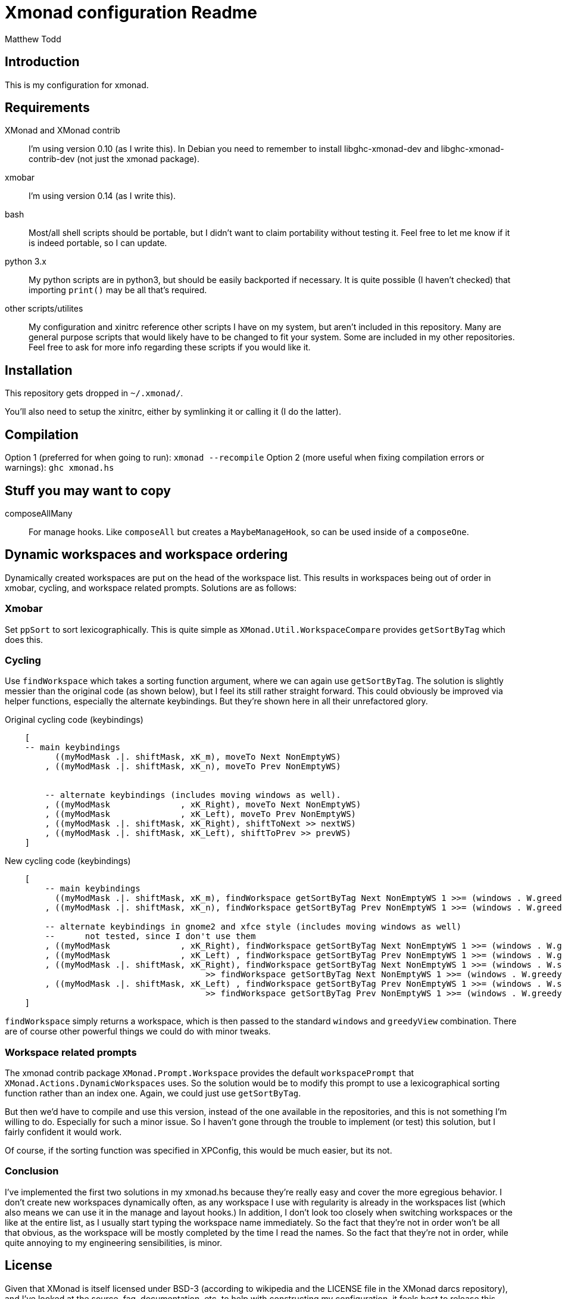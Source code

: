 Xmonad configuration Readme
===========================
:author: Matthew Todd
:date: Mar 17, 2013


Introduction
------------

This is my configuration for xmonad.


Requirements
------------

XMonad and XMonad contrib :: I'm using version 0.10 (as I write this). In
Debian you need to remember to install libghc-xmonad-dev and
libghc-xmonad-contrib-dev (not just the xmonad package).

xmobar :: I'm using version 0.14 (as I write this).

bash :: Most/all shell scripts should be portable, but I didn't want to claim
portability without testing it. Feel free to let me know if it is indeed
portable, so I can update.

python 3.x :: My python scripts are in python3, but should be easily backported
if necessary. It is quite possible (I haven't checked) that importing `print()`
may be all that's required.

other scripts/utilites :: My configuration and xinitrc reference other scripts
I have on my system, but aren't included in this repository. Many are general
purpose scripts that would likely have to be changed to fit your system. Some
are included in my other repositories. Feel free to ask for more info regarding
these scripts if you would like it.


Installation
------------

This repository gets dropped in `~/.xmonad/`.

You'll also need to setup the xinitrc, either by symlinking it or calling it (I
do the latter).


Compilation
------------
Option 1 (preferred for when going to run): `xmonad --recompile`
Option 2 (more useful when fixing compilation errors or warnings): `ghc xmonad.hs`


Stuff you may want to copy
--------------------------

composeAllMany :: For manage hooks. Like `composeAll` but creates a
`MaybeManageHook`, so can be used inside of a `composeOne`.


Dynamic workspaces and workspace ordering
-----------------------------------------

Dynamically created workspaces are put on the head of the workspace list. This
results in workspaces being out of order in xmobar, cycling, and workspace
related prompts. Solutions are as follows:

Xmobar
~~~~~~

Set `ppSort` to sort lexicographically. This is quite simple as
`XMonad.Util.WorkspaceCompare` provides `getSortByTag` which does this.


Cycling
~~~~~~~

Use `findWorkspace` which takes a sorting function argument, where we can again
use `getSortByTag`. The solution is slightly messier than the original code (as
shown below), but I feel its still rather straight forward. This could
obviously be improved via helper functions, especially the alternate
keybindings. But they're shown here in all their unrefactored glory.


.Original cycling code (keybindings)
---------------------------------
    [
    -- main keybindings
	  ((myModMask .|. shiftMask, xK_m), moveTo Next NonEmptyWS)
	, ((myModMask .|. shiftMask, xK_n), moveTo Prev NonEmptyWS)


	-- alternate keybindings (includes moving windows as well).
	, ((myModMask              , xK_Right), moveTo Next NonEmptyWS)
	, ((myModMask              , xK_Left), moveTo Prev NonEmptyWS)
	, ((myModMask .|. shiftMask, xK_Right), shiftToNext >> nextWS)
	, ((myModMask .|. shiftMask, xK_Left), shiftToPrev >> prevWS)
    ]
---------------------------------

.New cycling code (keybindings)
---------------------------------
    [
	-- main keybindings
	  ((myModMask .|. shiftMask, xK_m), findWorkspace getSortByTag Next NonEmptyWS 1 >>= (windows . W.greedyView))
	, ((myModMask .|. shiftMask, xK_n), findWorkspace getSortByTag Prev NonEmptyWS 1 >>= (windows . W.greedyView))

	-- alternate keybindings in gnome2 and xfce style (includes moving windows as well)
	--	not tested, since I don't use them
	, ((myModMask              , xK_Right), findWorkspace getSortByTag Next NonEmptyWS 1 >>= (windows . W.greedyView))
	, ((myModMask              , xK_Left) , findWorkspace getSortByTag Prev NonEmptyWS 1 >>= (windows . W.greedyView))
	, ((myModMask .|. shiftMask, xK_Right), findWorkspace getSortByTag Next NonEmptyWS 1 >>= (windows . W.shift)
                                        >> findWorkspace getSortByTag Next NonEmptyWS 1 >>= (windows . W.greedyView))
	, ((myModMask .|. shiftMask, xK_Left) , findWorkspace getSortByTag Prev NonEmptyWS 1 >>= (windows . W.shift)
                                        >> findWorkspace getSortByTag Prev NonEmptyWS 1 >>= (windows . W.greedyView))
    ]
---------------------------------

`findWorkspace` simply returns a workspace, which is then passed to the
standard `windows` and `greedyView` combination. There are of course other
powerful things we could do with minor tweaks.


Workspace related prompts
~~~~~~~~~~~~~~~~~~~~~~~~~

The xmonad contrib package `XMonad.Prompt.Workspace` provides the default
`workspacePrompt` that `XMonad.Actions.DynamicWorkspaces` uses. So the solution
would be to modify this prompt to use a lexicographical sorting function rather
than an index one. Again, we could just use `getSortByTag`.

But then we'd have to compile and use this version, instead of the one
available in the repositories, and this is not something I'm willing to do.
Especially for such a minor issue. So I haven't gone through the trouble to
implement (or test) this solution, but I fairly confident it would work.

Of course, if the sorting function was specified in XPConfig, this would be
much easier, but its not.


Conclusion
~~~~~~~~~~

I've implemented the first two solutions in my xmonad.hs because they're really
easy and cover the more egregious behavior. I don't create new workspaces
dynamically often, as any workspace I use with regularity is already in the
workspaces list (which also means we can use it in the manage and layout
hooks.) In addition, I don't look too closely when switching workspaces or the
like at the entire list, as I usually start typing the workspace name
immediately. So the fact that they're not in order won't be all that obvious,
as the workspace will be mostly completed by the time I read the names. So the
fact that they're not in order, while quite annoying to my engineering
sensibilities, is minor.



License
-------

Given that XMonad is itself licensed under BSD-3 (according to wikipedia and
the LICENSE file in the XMonad darcs repository), and I've looked at the
source, faq, documentation, etc. to help with constructing my configuration, it
feels best to release this under BSD-3 as well.

Its not clear to me whether I'm supposed to include the XMonad's copyright
notices, so I left them in as well.


[WARNING]
=============================
Some of the scripts are licensed under GNU GPL v. 3, as they're based on ealier
work of mine from my wmii configuration. If anyone has any issues with this,
feel free to contact me and I should be able to relicense
(dual-license/whatever) under BSD-3.
=============================


[NOTE]
=============================
I'm not putting this license information here to be strict or the like, but
just to be thorough. Like most people writing configs and posting it on the
internet, I'm not concerned about it.

Even if you get some spark of insight from my configuration for some
proprietary program (so it could be considered derivative), I don't
particularly care. I doubt anything in here would really be worth copying for
anything but a xmonad configuration anyways.

If in doubt, ask.
=============================

